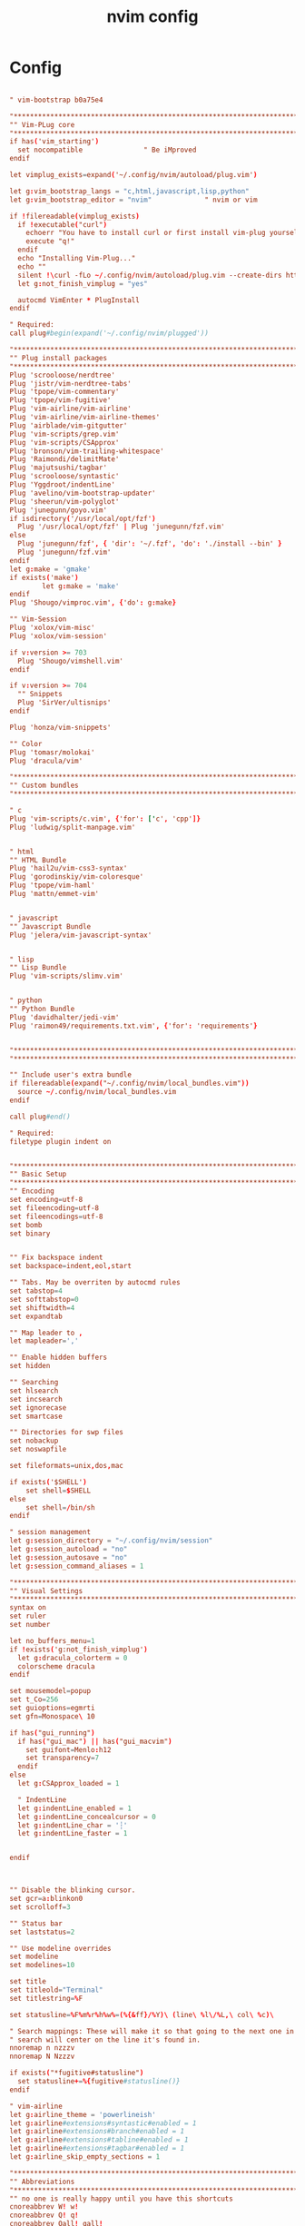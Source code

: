 #+TITLE: nvim config
#+PROPERTY: header-args  :results silent :tangle ../../dots/nvim/.config/nvim/init.vim :mkdirp yes
* Config
#+BEGIN_SRC conf

" vim-bootstrap b0a75e4

"*****************************************************************************
"" Vim-PLug core
"*****************************************************************************
if has('vim_starting')
  set nocompatible               " Be iMproved
endif

let vimplug_exists=expand('~/.config/nvim/autoload/plug.vim')

let g:vim_bootstrap_langs = "c,html,javascript,lisp,python"
let g:vim_bootstrap_editor = "nvim"				" nvim or vim

if !filereadable(vimplug_exists)
  if !executable("curl")
    echoerr "You have to install curl or first install vim-plug yourself!"
    execute "q!"
  endif
  echo "Installing Vim-Plug..."
  echo ""
  silent !\curl -fLo ~/.config/nvim/autoload/plug.vim --create-dirs https://raw.githubusercontent.com/junegunn/vim-plug/master/plug.vim
  let g:not_finish_vimplug = "yes"

  autocmd VimEnter * PlugInstall
endif

" Required:
call plug#begin(expand('~/.config/nvim/plugged'))

"*****************************************************************************
"" Plug install packages
"*****************************************************************************
Plug 'scrooloose/nerdtree'
Plug 'jistr/vim-nerdtree-tabs'
Plug 'tpope/vim-commentary'
Plug 'tpope/vim-fugitive'
Plug 'vim-airline/vim-airline'
Plug 'vim-airline/vim-airline-themes'
Plug 'airblade/vim-gitgutter'
Plug 'vim-scripts/grep.vim'
Plug 'vim-scripts/CSApprox'
Plug 'bronson/vim-trailing-whitespace'
Plug 'Raimondi/delimitMate'
Plug 'majutsushi/tagbar'
Plug 'scrooloose/syntastic'
Plug 'Yggdroot/indentLine'
Plug 'avelino/vim-bootstrap-updater'
Plug 'sheerun/vim-polyglot'
Plug 'junegunn/goyo.vim'
if isdirectory('/usr/local/opt/fzf')
  Plug '/usr/local/opt/fzf' | Plug 'junegunn/fzf.vim'
else
  Plug 'junegunn/fzf', { 'dir': '~/.fzf', 'do': './install --bin' }
  Plug 'junegunn/fzf.vim'
endif
let g:make = 'gmake'
if exists('make')
        let g:make = 'make'
endif
Plug 'Shougo/vimproc.vim', {'do': g:make}

"" Vim-Session
Plug 'xolox/vim-misc'
Plug 'xolox/vim-session'

if v:version >= 703
  Plug 'Shougo/vimshell.vim'
endif

if v:version >= 704
  "" Snippets
  Plug 'SirVer/ultisnips'
endif

Plug 'honza/vim-snippets'

"" Color
Plug 'tomasr/molokai'
Plug 'dracula/vim'

"*****************************************************************************
"" Custom bundles
"*****************************************************************************

" c
Plug 'vim-scripts/c.vim', {'for': ['c', 'cpp']}
Plug 'ludwig/split-manpage.vim'


" html
"" HTML Bundle
Plug 'hail2u/vim-css3-syntax'
Plug 'gorodinskiy/vim-coloresque'
Plug 'tpope/vim-haml'
Plug 'mattn/emmet-vim'


" javascript
"" Javascript Bundle
Plug 'jelera/vim-javascript-syntax'


" lisp
"" Lisp Bundle
Plug 'vim-scripts/slimv.vim'


" python
"" Python Bundle
Plug 'davidhalter/jedi-vim'
Plug 'raimon49/requirements.txt.vim', {'for': 'requirements'}


"*****************************************************************************
"*****************************************************************************

"" Include user's extra bundle
if filereadable(expand("~/.config/nvim/local_bundles.vim"))
  source ~/.config/nvim/local_bundles.vim
endif

call plug#end()

" Required:
filetype plugin indent on


"*****************************************************************************
"" Basic Setup
"*****************************************************************************"
"" Encoding
set encoding=utf-8
set fileencoding=utf-8
set fileencodings=utf-8
set bomb
set binary


"" Fix backspace indent
set backspace=indent,eol,start

"" Tabs. May be overriten by autocmd rules
set tabstop=4
set softtabstop=0
set shiftwidth=4
set expandtab

"" Map leader to ,
let mapleader=','

"" Enable hidden buffers
set hidden

"" Searching
set hlsearch
set incsearch
set ignorecase
set smartcase

"" Directories for swp files
set nobackup
set noswapfile

set fileformats=unix,dos,mac

if exists('$SHELL')
    set shell=$SHELL
else
    set shell=/bin/sh
endif

" session management
let g:session_directory = "~/.config/nvim/session"
let g:session_autoload = "no"
let g:session_autosave = "no"
let g:session_command_aliases = 1

"*****************************************************************************
"" Visual Settings
"*****************************************************************************
syntax on
set ruler
set number

let no_buffers_menu=1
if !exists('g:not_finish_vimplug')
  let g:dracula_colorterm = 0
  colorscheme dracula
endif

set mousemodel=popup
set t_Co=256
set guioptions=egmrti
set gfn=Monospace\ 10

if has("gui_running")
  if has("gui_mac") || has("gui_macvim")
    set guifont=Menlo:h12
    set transparency=7
  endif
else
  let g:CSApprox_loaded = 1

  " IndentLine
  let g:indentLine_enabled = 1
  let g:indentLine_concealcursor = 0
  let g:indentLine_char = '┆'
  let g:indentLine_faster = 1


endif



"" Disable the blinking cursor.
set gcr=a:blinkon0
set scrolloff=3

"" Status bar
set laststatus=2

"" Use modeline overrides
set modeline
set modelines=10

set title
set titleold="Terminal"
set titlestring=%F

set statusline=%F%m%r%h%w%=(%{&ff}/%Y)\ (line\ %l\/%L,\ col\ %c)\

" Search mappings: These will make it so that going to the next one in a
" search will center on the line it's found in.
nnoremap n nzzzv
nnoremap N Nzzzv

if exists("*fugitive#statusline")
  set statusline+=%{fugitive#statusline()}
endif

" vim-airline
let g:airline_theme = 'powerlineish'
let g:airline#extensions#syntastic#enabled = 1
let g:airline#extensions#branch#enabled = 1
let g:airline#extensions#tabline#enabled = 1
let g:airline#extensions#tagbar#enabled = 1
let g:airline_skip_empty_sections = 1

"*****************************************************************************
"" Abbreviations
"*****************************************************************************
"" no one is really happy until you have this shortcuts
cnoreabbrev W! w!
cnoreabbrev Q! q!
cnoreabbrev Qall! qall!
cnoreabbrev Wq wq
cnoreabbrev Wa wa
cnoreabbrev wQ wq
cnoreabbrev WQ wq
cnoreabbrev W w
cnoreabbrev Q q
cnoreabbrev Qall qall

"" NERDTree configuration
let g:NERDTreeChDirMode=2
let g:NERDTreeIgnore=['\.rbc$', '\~$', '\.pyc$', '\.db$', '\.sqlite$', '__pycache__']
let g:NERDTreeSortOrder=['^__\.py$', '\/$', '*', '\.swp$', '\.bak$', '\~$']
let g:NERDTreeShowBookmarks=1
let g:nerdtree_tabs_focus_on_files=1
let g:NERDTreeMapOpenInTabSilent = '<RightMouse>'
let g:NERDTreeWinSize = 50
set wildignore+=*/tmp/*,*.so,*.swp,*.zip,*.pyc,*.db,*.sqlite
nnoremap <silent> <F2> :NERDTreeFind<CR>
nnoremap <silent> <F3> :NERDTreeToggle<CR>

" grep.vim
nnoremap <silent> <leader>f :Rgrep<CR>
let Grep_Default_Options = '-IR'
let Grep_Skip_Files = '*.log *.db'
let Grep_Skip_Dirs = '.git node_modules'

" vimshell.vim
let g:vimshell_user_prompt = 'fnamemodify(getcwd(), ":~")'
let g:vimshell_prompt =  '$ '

" terminal emulation
if g:vim_bootstrap_editor == 'nvim'
  nnoremap <silent> <leader>sh :terminal<CR>
else
  nnoremap <silent> <leader>sh :VimShellCreate<CR>
endif

"*****************************************************************************
"" Functions
"*****************************************************************************
if !exists('*s:setupWrapping')
  function s:setupWrapping()
    set wrap
    set wm=2
    set textwidth=79
  endfunction
endif

"*****************************************************************************
"" Autocmd Rules
"*****************************************************************************
"" The PC is fast enough, do syntax highlight syncing from start unless 200 lines
augroup vimrc-sync-fromstart
  autocmd!
  autocmd BufEnter * :syntax sync maxlines=200
augroup END

"" Remember cursor position
augroup vimrc-remember-cursor-position
  autocmd!
  autocmd BufReadPost * if line("'\"") > 1 && line("'\"") <= line("$") | exe "normal! g`\"" | endif
augroup END

"" txt
augroup vimrc-wrapping
  autocmd!
  autocmd BufRead,BufNewFile *.txt call s:setupWrapping()
augroup END

"" make/cmake
augroup vimrc-make-cmake
  autocmd!
  autocmd FileType make setlocal noexpandtab
  autocmd BufNewFile,BufRead CMakeLists.txt setlocal filetype=cmake
augroup END

set autoread

"*****************************************************************************
"" Mappings
"*****************************************************************************

"" Split
noremap <Leader>h :<C-u>split<CR>
noremap <Leader>v :<C-u>vsplit<CR>

"" Git
noremap <Leader>ga :Gwrite<CR>
noremap <Leader>gc :Gcommit<CR>
noremap <Leader>gsh :Gpush<CR>
noremap <Leader>gll :Gpull<CR>
noremap <Leader>gs :Gstatus<CR>
noremap <Leader>gb :Gblame<CR>
noremap <Leader>gd :Gvdiff<CR>
noremap <Leader>gr :Gremove<CR>

" session management
nnoremap <leader>so :OpenSession<Space>
nnoremap <leader>ss :SaveSession<Space>
nnoremap <leader>sd :DeleteSession<CR>
nnoremap <leader>sc :CloseSession<CR>

"" Tabs
nnoremap <Tab> gt
nnoremap <S-Tab> gT
nnoremap <silent> <S-t> :tabnew<CR>

"" Set working directory
nnoremap <leader>. :lcd %:p:h<CR>

"" Opens an edit command with the path of the currently edited file filled in
noremap <Leader>e :e <C-R>=expand("%:p:h") . "/" <CR>

"" Opens a tab edit command with the path of the currently edited file filled
noremap <Leader>te :tabe <C-R>=expand("%:p:h") . "/" <CR>

"" fzf.vim
set wildmode=list:longest,list:full
set wildignore+=*.o,*.obj,.git,*.rbc,*.pyc,__pycache__
let $FZF_DEFAULT_COMMAND =  "find * -path '*/\.*' -prune -o -path 'node_modules/**' -prune -o -path 'target/**' -prune -o -path 'dist/**' -prune -o  -type f -print -o -type l -print 2> /dev/null"

" The Silver Searcher
if executable('ag')
  let $FZF_DEFAULT_COMMAND = 'ag --hidden --ignore .git -g ""'
  set grepprg=ag\ --nogroup\ --nocolor
endif

" ripgrep
if executable('rg')
  let $FZF_DEFAULT_COMMAND = 'rg --files --hidden --follow --glob "!.git/*"'
  set grepprg=rg\ --vimgrep
  command! -bang -nargs=* Find call fzf#vim#grep('rg --column --line-number --no-heading --fixed-strings --ignore-case --hidden --follow --glob "!.git/*" --color "always" '.shellescape(<q-args>).'| tr -d "\017"', 1, <bang>0)
endif

cnoremap <C-P> <C-R>=expand("%:p:h") . "/" <CR>
nnoremap <silent> <leader>b :Buffers<CR>
nnoremap <silent> <leader>e :FZF -m<CR>

" snippets
let g:UltiSnipsExpandTrigger="<tab>"
let g:UltiSnipsJumpForwardTrigger="<tab>"
let g:UltiSnipsJumpBackwardTrigger="<c-b>"
let g:UltiSnipsEditSplit="vertical"

" syntastic
let g:syntastic_always_populate_loc_list=1
let g:syntastic_error_symbol='✗'
let g:syntastic_warning_symbol='⚠'
let g:syntastic_style_error_symbol = '✗'
let g:syntastic_style_warning_symbol = '⚠'
let g:syntastic_auto_loc_list=1
let g:syntastic_aggregate_errors = 1

" Tagbar
nmap <silent> <F4> :TagbarToggle<CR>
let g:tagbar_autofocus = 1

" Disable visualbell
set noerrorbells visualbell t_vb=
if has('autocmd')
  autocmd GUIEnter * set visualbell t_vb=
endif

"" Copy/Paste/Cut
if has('unnamedplus')
  set clipboard=unnamed,unnamedplus
endif

noremap YY "+y<CR>
noremap <leader>p "+gP<CR>
noremap XX "+x<CR>

if has('macunix')
  " pbcopy for OSX copy/paste
  vmap <C-x> :!pbcopy<CR>
  vmap <C-c> :w !pbcopy<CR><CR>
endif

"" Buffer nav
noremap <leader>z :bp<CR>
noremap <leader>q :bp<CR>
noremap <leader>x :bn<CR>
noremap <leader>w :bn<CR>

"" Close buffer
noremap <leader>c :bd<CR>

"" Clean search (highlight)
nnoremap <silent> <leader><space> :noh<cr>

"" Switching windows
noremap <C-j> <C-w>j
noremap <C-k> <C-w>k
noremap <C-l> <C-w>l
noremap <C-h> <C-w>h

"" Vmap for maintain Visual Mode after shifting > and <
vmap < <gv
vmap > >gv

"" Move visual block
vnoremap J :m '>+1<CR>gv=gv
vnoremap K :m '<-2<CR>gv=gv

"" Open current line on GitHub
nnoremap <Leader>o :.Gbrowse<CR>

"*****************************************************************************
"" Custom configs
"*****************************************************************************

" c
autocmd FileType c setlocal tabstop=4 shiftwidth=4 expandtab
autocmd FileType cpp setlocal tabstop=4 shiftwidth=4 expandtab


" html
" for html files, 2 spaces
autocmd Filetype html setlocal ts=2 sw=2 expandtab


" javascript
let g:javascript_enable_domhtmlcss = 1

" vim-javascript
augroup vimrc-javascript
  autocmd!
  autocmd FileType javascript set tabstop=4|set shiftwidth=4|set expandtab softtabstop=4
augroup END


" lisp


" python
" vim-python
augroup vimrc-python
  autocmd!
  autocmd FileType python setlocal expandtab shiftwidth=4 tabstop=8 colorcolumn=79
      \ formatoptions+=croq softtabstop=4
      \ cinwords=if,elif,else,for,while,try,except,finally,def,class,with
augroup END

" jedi-vim
let g:jedi#popup_on_dot = 0
let g:jedi#goto_assignments_command = "<leader>g"
let g:jedi#goto_definitions_command = "<leader>d"
let g:jedi#documentation_command = "K"
let g:jedi#usages_command = "<leader>n"
let g:jedi#rename_command = "<leader>r"
let g:jedi#show_call_signatures = "0"
let g:jedi#completions_command = "<C-Space>"
let g:jedi#smart_auto_mappings = 0

" syntastic
let g:syntastic_python_checkers=['python', 'flake8']

" vim-airline
let g:airline#extensions#virtualenv#enabled = 1

" Syntax highlight
" Default highlight is better than polyglot
let g:polyglot_disabled = ['python']
let python_highlight_all = 1


"*****************************************************************************
"*****************************************************************************

"" Include user's local vim config
if filereadable(expand("~/.config/nvim/local_init.vim"))
  source ~/.config/nvim/local_init.vim
endif

"*****************************************************************************
"" Convenience variables
"*****************************************************************************

" vim-airline
if !exists('g:airline_symbols')
  let g:airline_symbols = {}
endif

if !exists('g:airline_powerline_fonts')
  let g:airline#extensions#tabline#left_sep = ' '
  let g:airline#extensions#tabline#left_alt_sep = '|'
  let g:airline_left_sep          = '▶'
  let g:airline_left_alt_sep      = '»'
  let g:airline_right_sep         = '◀'
  let g:airline_right_alt_sep     = '«'
  let g:airline#extensions#branch#prefix     = '⤴' "➔, ➥, ⎇
  let g:airline#extensions#readonly#symbol   = '⊘'
  let g:airline#extensions#linecolumn#prefix = '¶'
  let g:airline#extensions#paste#symbol      = 'ρ'
  let g:airline_symbols.linenr    = '␊'
  let g:airline_symbols.branch    = '⎇'
  let g:airline_symbols.paste     = 'ρ'
  let g:airline_symbols.paste     = 'Þ'
  let g:airline_symbols.paste     = '∥'
  let g:airline_symbols.whitespace = 'Ξ'
else
  let g:airline#extensions#tabline#left_sep = ''
  let g:airline#extensions#tabline#left_alt_sep = ''

  " powerline symbols
  let g:airline_left_sep = ''
  let g:airline_left_alt_sep = ''
  let g:airline_right_sep = ''
  let g:airline_right_alt_sep = ''
  let g:airline_symbols.branch = ''
  let g:airline_symbols.readonly = ''
  let g:airline_symbols.linenr = ''
endif
#+END_SRC
